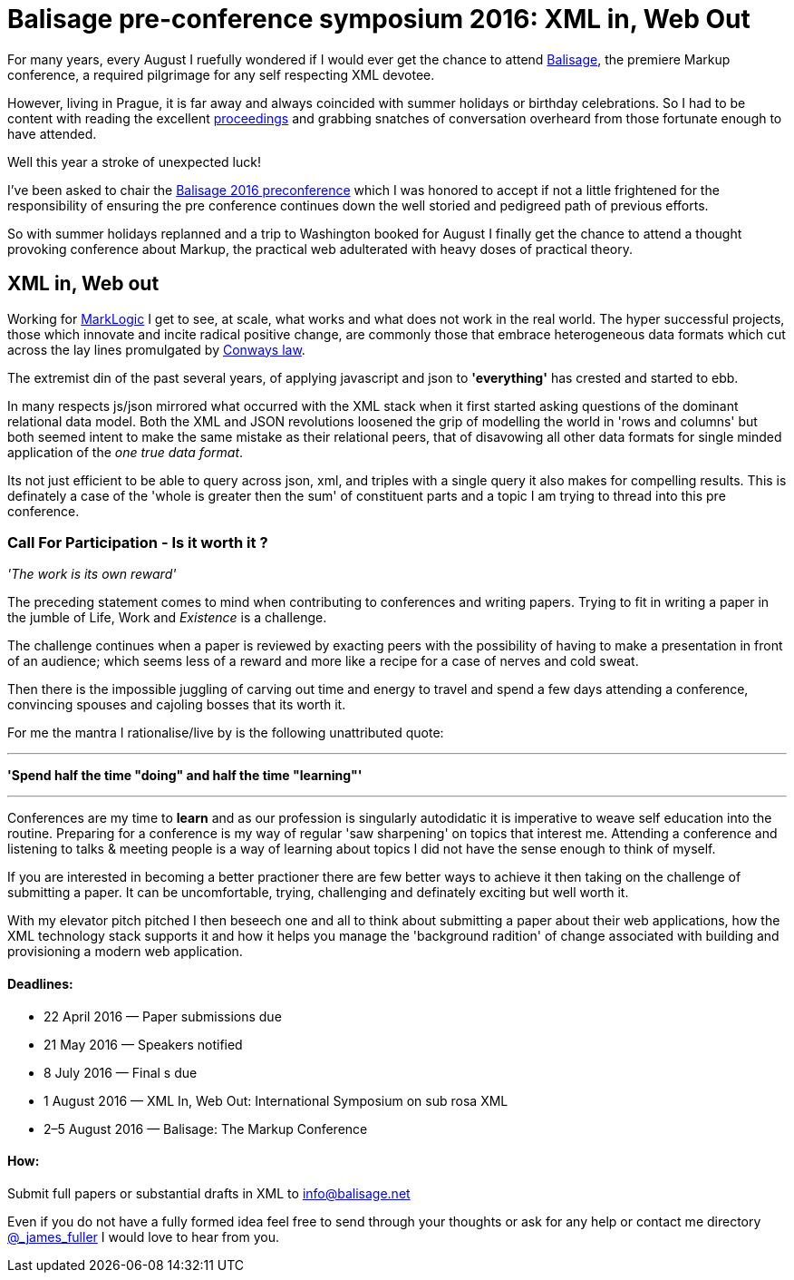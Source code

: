 = Balisage pre-conference symposium 2016: XML in, Web Out

For many years, every August I ruefully wondered if I would ever get the chance to attend http://balisage.net[Balisage], the premiere Markup conference, a required pilgrimage for any self respecting XML devotee. 

However, living in Prague, it is far away and always coincided with summer holidays or birthday celebrations. So I had to be content with reading the excellent http://www.balisage.net/Proceedings/index.html[proceedings] and grabbing snatches of conversation overheard from those fortunate enough to have attended.

Well this year a stroke of unexpected luck! 

I've been asked to chair the http://www.balisage.net/XML-In-Web-Out/index.html[Balisage 2016 preconference] which I was honored to accept if not a little frightened for the responsibility of ensuring the pre conference continues down the well storied and pedigreed path of previous efforts. 

So with summer holidays replanned and a trip to Washington booked for August I finally get the chance to attend a thought provoking conference about Markup, the practical web adulterated with heavy doses of practical theory.


== XML in, Web out



Working for http://www.marklogic.com[MarkLogic] I get to see, at scale, what works and what does not work in the real world. The hyper successful projects, those which innovate and incite radical positive change, are commonly those that embrace heterogeneous data formats which cut across the lay lines promulgated by https://en.wikipedia.org/wiki/Conway%27s_law[Conways law]. 

The extremist din of the past several years, of applying javascript and json to *'everything'* has crested and started to ebb. 

In many respects js/json mirrored what occurred with the XML stack when it first started asking questions of the dominant relational data model. Both the XML and JSON revolutions loosened the grip of modelling the world in 'rows and columns' but both seemed intent to make the same mistake as their relational peers, that of disavowing all other data formats for single minded application of the _one true data format_.


Its not just efficient to be able to query across json, xml, and triples with a single query it also makes for compelling results. This is definately a case of the 'whole is greater then the sum' of constituent parts and a topic I am trying to thread into this pre conference.




=== Call For Participation - Is it worth it ?

_'The work is its own reward'_ 

The preceding statement comes to mind when contributing to conferences and writing papers. Trying to fit in writing a paper in the jumble of Life, Work and _Existence_ is a challenge. 

The challenge continues when a paper is reviewed by exacting peers with the possibility of having to make a presentation in front of an audience; which seems less of a reward and more like a recipe for a case of nerves and cold sweat.

Then there is the impossible juggling of carving out time and energy to travel and spend a few days attending a conference, convincing spouses and cajoling bosses that its worth it.

For me the mantra I rationalise/live by is the following unattributed quote:

---

*'Spend half the time "doing" and half the time "learning"'*

---

Conferences are my time to *learn* and as our profession is singularly autodidatic it is imperative to weave self education into the routine. Preparing for a conference is my way of regular 'saw sharpening' on topics that interest me. Attending a conference and listening to talks & meeting people is a way of learning about topics I did not have the sense enough to think of myself. 

If you are interested in becoming a better practioner there are few better ways to achieve it then taking on the challenge of submitting a paper. It can be uncomfortable, trying, challenging and definately exciting but well worth it.

With my elevator pitch pitched I then beseech one and all to think about submitting a paper about their web applications, how the XML technology stack supports it and how it helps you manage the 'background radition' of change associated with building and provisioning a modern web application. 


==== Deadlines:

* 22 April 2016 — Paper submissions due
* 21 May 2016 — Speakers notified
* 8 July 2016 — Final s due
* 1 August 2016 — XML In, Web Out: International Symposium on sub rosa XML
* 2–5 August 2016 — Balisage: The Markup Conference

==== How:

Submit full papers or substantial drafts in XML to mailto:info@balisage.net[info@balisage.net]

Even if you do not have a fully formed idea feel free to send through your thoughts or ask for any help or contact me directory http://twitter.com/_james_fuller[@_james_fuller] I would love to hear from you.


